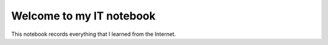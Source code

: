 **************************
Welcome to my IT notebook
**************************
This notebook records everything that I learned from the Internet.
